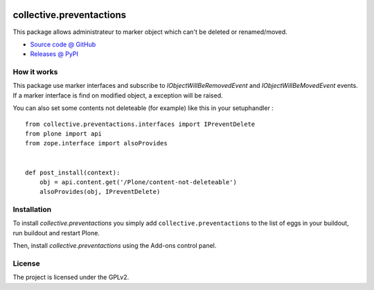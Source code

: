 .. This README is meant for consumption by humans and pypi. Pypi can render rst files so please do not use Sphinx features.
   If you want to learn more about writing documentation, please check out: http://docs.plone.org/about/documentation_styleguide.html
   This text does not appear on pypi or github. It is a comment.
   
.. image:: https://travis-ci.org/IMIO/collective.preventactions.svg?branch=master
   :target: https://travis-ci.org/IMIO/collective.preventactions

.. image:: https://coveralls.io/repos/IMIO/collective.preventactions/badge.svg?branch=master
   :target: https://coveralls.io/github/IMIO/collective.preventactions?branch=master

=========================
collective.preventactions
=========================

This package allows administrateur to marker object which can't be deleted or renamed/moved.

.. image:: https://raw.githubusercontent.com/imio/collective.preventactions/master/docs/screenshot.png
    :alt: The map on a collection.
    :width: 388
    :height: 276
    :align: center
    
* `Source code @ GitHub <https://github.com/imio/collective.preventactions>`_
* `Releases @ PyPI <http://pypi.python.org/pypi/collective.preventactions>`_

How it works
------------

This package use marker interfaces and subscribe to `IObjectWillBeRemovedEvent` and `IObjectWillBeMovedEvent` events.
If a marker interface is find on modified object, a exception will be raised.

You can also set some contents not deleteable (for example) like this in your setuphandler : ::

   from collective.preventactions.interfaces import IPreventDelete
   from plone import api
   from zope.interface import alsoProvides
   
   
   def post_install(context):
       obj = api.content.get('/Plone/content-not-deleteable')
       alsoProvides(obj, IPreventDelete)

Installation
------------

To install `collective.preventactions` you simply add ``collective.preventactions``
to the list of eggs in your buildout, run buildout and restart Plone.

Then, install `collective.preventactions` using the Add-ons control panel.



License
-------

The project is licensed under the GPLv2.
